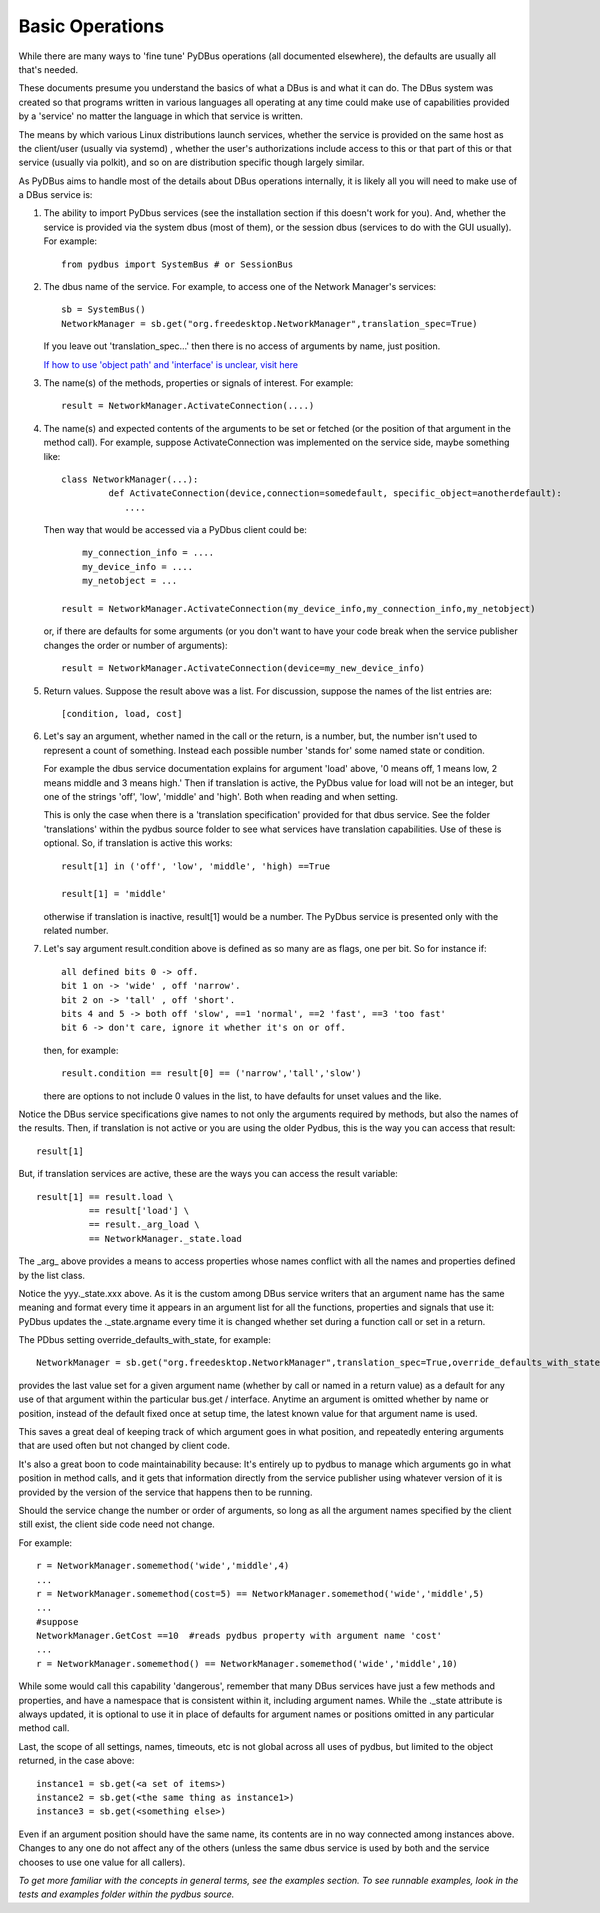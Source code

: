 ================
Basic Operations
================

While there are many ways to 'fine tune' PyDBus operations (all documented elsewhere), the defaults
are usually all that's needed.

These documents presume you understand the basics of what a DBus is and what it can do. The DBus system
was created so that programs written in various languages all operating at any time could make use
of capabilities provided by a 'service' no matter the language in which that service is written.

The means by which various Linux distributions launch services, whether the service is provided on the
same host as the client/user (usually via systemd) , whether the user's authorizations include access to this or that part of
this or that service (usually via polkit), and so on are distribution specific though largely similar.

As PyDBus
aims to handle most of the details about DBus operations internally, it is likely all you will
need to make use of a DBus service is:

#. The ability to import PyDbus services (see the installation section if this doesn't work for you).
   And, whether the service is provided via the system dbus (most of them), or the session dbus (services to do with the GUI usually).
   For example::
  
     from pydbus import SystemBus # or SessionBus

#. The dbus name of the service.  For example, to access one of the Network Manager's services::

     sb = SystemBus() 
     NetworkManager = sb.get("org.freedesktop.NetworkManager",translation_spec=True)
  
   If you leave out 'translation_spec...' then there is no access of arguments by name, just position.
   
   `If how to use 'object path' and 'interface' is unclear, visit here <dbusaddressing.html>`_

#. The name(s) of the methods, properties or signals of interest.  For example::

      result = NetworkManager.ActivateConnection(....)

#. The name(s) and expected contents of the arguments to be set or fetched (or the position of that argument
   in the method call).  For example, suppose ActivateConnection was implemented on the service side, maybe something like::

     class NetworkManager(...):
  	      def ActivateConnection(device,connection=somedefault, specific_object=anotherdefault):
  	         ....
 
   Then way that would be accessed via a PyDbus client could be::

	  my_connection_info = ....
	  my_device_info = ....
	  my_netobject = ...
	
      result = NetworkManager.ActivateConnection(my_device_info,my_connection_info,my_netobject)
    
   or, if there are defaults for some arguments (or you don't want to have your code break when
   the service publisher changes the order or number of arguments)::

     result = NetworkManager.ActivateConnection(device=my_new_device_info)
   
#. Return values. Suppose the result above was a list.  For discussion, suppose the names of the
   list entries are::

    [condition, load, cost]

#. Let's say an argument, whether named in the call or the return, is a number, but, the number
   isn't used to represent a count of something.  Instead each possible number 'stands for' some
   named state or condition.  
   
   For example the dbus service documentation explains for argument 'load' above, '0 means off, 1 means low,
   2 means middle and 3 means high.'  Then if translation is active, the PyDbus value for load will not be an integer, but one of the
   strings 'off', 'low', 'middle' and 'high'.  Both when reading and when setting.  
   
   This is only the case
   when there is a 'translation specification' provided for that dbus service.  See the folder 'translations' within
   the pydbus source folder to see what services have translation capabilities.  Use of these is optional.  So, if translation
   is active this works::
     result[1] in ('off', 'low', 'middle', 'high) ==True
     
     result[1] = 'middle'
   
   otherwise if translation is inactive, result[1] would be a number.  The PyDbus service is presented only
   with the related number.
    
#. Let's say argument result.condition above is defined as so many are as flags, one per bit.  So for instance if:: 

     all defined bits 0 -> off.
     bit 1 on -> 'wide' , off 'narrow'.
     bit 2 on -> 'tall' , off 'short'.
     bits 4 and 5 -> both off 'slow', ==1 'normal', ==2 'fast', ==3 'too fast'
     bit 6 -> don't care, ignore it whether it's on or off.
     
   then, for example::
   
     result.condition == result[0] == ('narrow','tall','slow')
   there are options to not include 0 values in the list, to have defaults for unset values and 
   the like.

Notice the DBus service specifications give names to not only the arguments required by methods, but
also the names of the results.  Then, if translation is not active or you are using the older
Pydbus, this is the way you can access that result::
  result[1]
  
But, if translation services are active, these are the ways you can access the result variable::

  result[1] == result.load \
            == result['load'] \
            == result._arg_load \
            == NetworkManager._state.load

The _arg_ above provides a means to access properties whose names conflict with all the names and properties defined
by the list class.

Notice the yyy._state.xxx above. As it is the custom among DBus service writers that an argument name has the
same meaning and format every time it appears in an argument list for all the functions, properties and signals
that use it: PyDbus updates the ._state.argname every time it is changed whether set during a function call or
set in a return.  

The PDbus setting override_defaults_with_state, for example::
  
  NetworkManager = sb.get("org.freedesktop.NetworkManager",translation_spec=True,override_defaults_with_state=True)
  
provides the last value set for a given argument name (whether by call or named in a return value) as a default for any use of that argument within the
particular bus.get / interface.  Anytime an argument is omitted whether by name or position, instead of the
default fixed once at setup time, the latest known value for that argument name is used.

This saves a great deal of keeping track of which argument
goes in what position, and repeatedly entering arguments that are used often but not changed by client code.

It's also a great boon to code maintainability because: It's entirely up to pydbus to manage which arguments
go in what position in method calls, and it gets that information directly from the service publisher using
whatever version of it is provided by the version of the service that happens then to be running.

Should the service change the number or order of arguments, so long
as all the argument names specified by the client still exist, the client side code need not change.

For example::

  r = NetworkManager.somemethod('wide','middle',4)
  ...
  r = NetworkManager.somemethod(cost=5) == NetworkManager.somemethod('wide','middle',5)
  ...
  #suppose
  NetworkManager.GetCost ==10  #reads pydbus property with argument name 'cost'
  ...
  r = NetworkManager.somemethod() == NetworkManager.somemethod('wide','middle',10)

While some would call this capability 'dangerous', remember that many DBus services have just a few methods and properties,
and have a namespace that is consistent within it, including argument names.  While the ._state attribute is always updated,
it is optional to use it in place of defaults for argument names or positions omitted in any particular method call.

Last, the scope of all settings, names, timeouts, etc  is not global across all uses of pydbus, but
limited to the object returned, in the case above::
  instance1 = sb.get(<a set of items>)
  instance2 = sb.get(<the same thing as instance1>)
  instance3 = sb.get(<something else>)
  
Even if an argument position should have the same name, its contents are in no way connected among
instances above. Changes to any one do not affect any of the others (unless the same dbus service is used by both and the service 
chooses to use one value for all callers).


*To get more familiar with the concepts in general terms, see the examples section.*
*To see runnable examples, look in the tests and examples folder within the pydbus source.*



